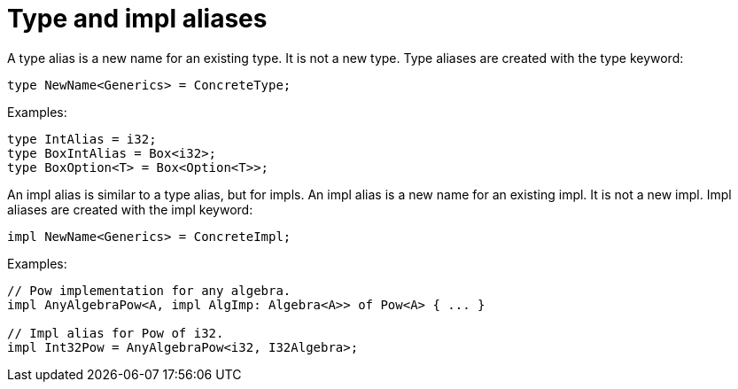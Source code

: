 = Type and impl aliases

A type alias is a new name for an existing type. It is not a new type. Type aliases are created with
the type keyword:
```rust
type NewName<Generics> = ConcreteType;
```

Examples:
```rust
type IntAlias = i32;
type BoxIntAlias = Box<i32>;
type BoxOption<T> = Box<Option<T>>;
```

An impl alias is similar to a type alias, but for impls.
An impl alias is a new name for an existing impl. It is not a new impl. Impl aliases are created
with the impl keyword:
```rust
impl NewName<Generics> = ConcreteImpl;
```

Examples:
```rust
// Pow implementation for any algebra.
impl AnyAlgebraPow<A, impl AlgImp: Algebra<A>> of Pow<A> { ... }

// Impl alias for Pow of i32.
impl Int32Pow = AnyAlgebraPow<i32, I32Algebra>;
```
